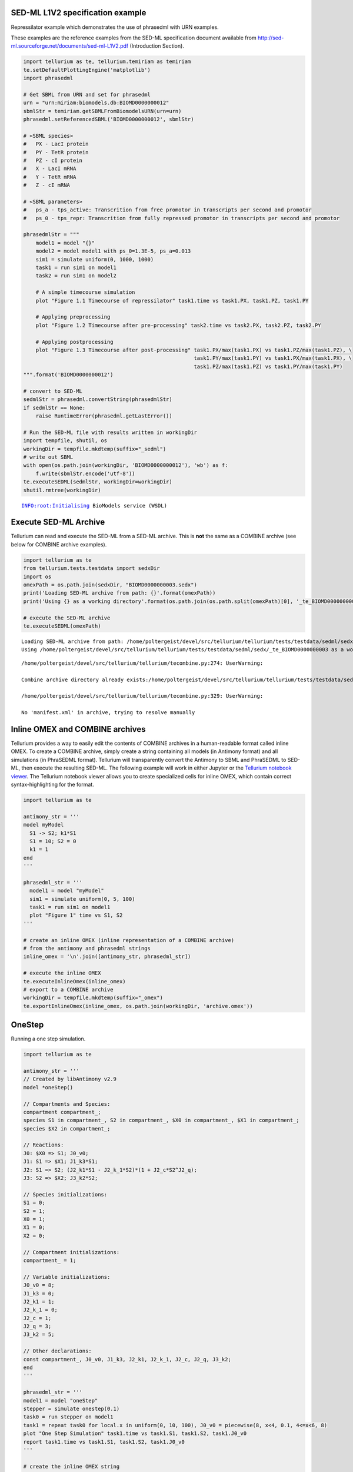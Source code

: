 

SED-ML L1V2 specification example
~~~~~~~~~~~~~~~~~~~~~~~~~~~~~~~~~

Repressilator example which demonstrates the use of phrasedml with URN
examples.

These examples are the reference examples from the SED-ML specification
document available from
http://sed-ml.sourceforge.net/documents/sed-ml-L1V2.pdf (Introduction
Section).

.. code-block:: python

    import tellurium as te, tellurium.temiriam as temiriam
    te.setDefaultPlottingEngine('matplotlib')
    import phrasedml
    
    # Get SBML from URN and set for phrasedml
    urn = "urn:miriam:biomodels.db:BIOMD0000000012"
    sbmlStr = temiriam.getSBMLFromBiomodelsURN(urn=urn)
    phrasedml.setReferencedSBML('BIOMD0000000012', sbmlStr)
    
    # <SBML species>
    #   PX - LacI protein
    #   PY - TetR protein
    #   PZ - cI protein
    #   X - LacI mRNA
    #   Y - TetR mRNA
    #   Z - cI mRNA
    
    # <SBML parameters>
    #   ps_a - tps_active: Transcrition from free promotor in transcripts per second and promotor
    #   ps_0 - tps_repr: Transcrition from fully repressed promotor in transcripts per second and promotor
    
    phrasedmlStr = """
        model1 = model "{}"
        model2 = model model1 with ps_0=1.3E-5, ps_a=0.013
        sim1 = simulate uniform(0, 1000, 1000)
        task1 = run sim1 on model1
        task2 = run sim1 on model2
    
        # A simple timecourse simulation
        plot "Figure 1.1 Timecourse of repressilator" task1.time vs task1.PX, task1.PZ, task1.PY
    
        # Applying preprocessing
        plot "Figure 1.2 Timecourse after pre-processing" task2.time vs task2.PX, task2.PZ, task2.PY
    
        # Applying postprocessing
        plot "Figure 1.3 Timecourse after post-processing" task1.PX/max(task1.PX) vs task1.PZ/max(task1.PZ), \
                                                           task1.PY/max(task1.PY) vs task1.PX/max(task1.PX), \
                                                           task1.PZ/max(task1.PZ) vs task1.PY/max(task1.PY)
    """.format('BIOMD0000000012')
    
    # convert to SED-ML
    sedmlStr = phrasedml.convertString(phrasedmlStr)
    if sedmlStr == None:
        raise RuntimeError(phrasedml.getLastError())
    
    # Run the SED-ML file with results written in workingDir
    import tempfile, shutil, os
    workingDir = tempfile.mkdtemp(suffix="_sedml")
    # write out SBML
    with open(os.path.join(workingDir, 'BIOMD0000000012'), 'wb') as f:
        f.write(sbmlStr.encode('utf-8'))
    te.executeSEDML(sedmlStr, workingDir=workingDir)
    shutil.rmtree(workingDir)



.. raw:: html

    <script>requirejs.config({paths: { 'plotly': ['https://cdn.plot.ly/plotly-latest.min']},});if(!window.Plotly) {{require(['plotly'],function(plotly) {window.Plotly=plotly;});}}</script>


.. parsed-literal::

    INFO:root:Initialising BioModels service (WSDL)



.. image:: _notebooks/core/phrasedmlExample_files/phrasedmlExample_2_2.png



.. image:: _notebooks/core/phrasedmlExample_files/phrasedmlExample_2_3.png



.. image:: _notebooks/core/phrasedmlExample_files/phrasedmlExample_2_4.png


Execute SED-ML Archive
~~~~~~~~~~~~~~~~~~~~~~

Tellurium can read and execute the SED-ML from a SED-ML archive. This is
**not** the same as a COMBINE archive (see below for COMBINE archive
examples).

.. code-block:: python

    import tellurium as te
    from tellurium.tests.testdata import sedxDir
    import os
    omexPath = os.path.join(sedxDir, "BIOMD0000000003.sedx")
    print('Loading SED-ML archive from path: {}'.format(omexPath))
    print('Using {} as a working directory'.format(os.path.join(os.path.split(omexPath)[0], '_te_BIOMD0000000003')))
    
    # execute the SED-ML archive
    te.executeSEDML(omexPath)


.. parsed-literal::

    Loading SED-ML archive from path: /home/poltergeist/devel/src/tellurium/tellurium/tests/testdata/sedml/sedx/BIOMD0000000003.sedx
    Using /home/poltergeist/devel/src/tellurium/tellurium/tests/testdata/sedml/sedx/_te_BIOMD0000000003 as a working directory


.. parsed-literal::

    /home/poltergeist/devel/src/tellurium/tellurium/tecombine.py:274: UserWarning:
    
    Combine archive directory already exists:/home/poltergeist/devel/src/tellurium/tellurium/tests/testdata/sedml/sedx/_te_BIOMD0000000003
    
    /home/poltergeist/devel/src/tellurium/tellurium/tecombine.py:329: UserWarning:
    
    No 'manifest.xml' in archive, trying to resolve manually
    



.. image:: _notebooks/core/phrasedmlExample_files/phrasedmlExample_4_2.png


Inline OMEX and COMBINE archives
~~~~~~~~~~~~~~~~~~~~~~~~~~~~~~~~

Tellurium provides a way to easily edit the contents of COMBINE archives
in a human-readable format called inline OMEX. To create a COMBINE
archive, simply create a string containing all models (in Antimony
format) and all simulations (in PhraSEDML format). Tellurium will
transparently convert the Antimony to SBML and PhraSEDML to SED-ML, then
execute the resulting SED-ML. The following example will work in either
Jupyter or the `Tellurium notebook
viewer <http://tellurium.readthedocs.io/en/latest/installation.html#front-end-1-tellurium-notebook>`__.
The Tellurium notebook viewer allows you to create specialized cells for
inline OMEX, which contain correct syntax-highlighting for the format.

.. code-block:: python

    import tellurium as te
    
    antimony_str = '''
    model myModel
      S1 -> S2; k1*S1
      S1 = 10; S2 = 0
      k1 = 1
    end
    '''
    
    phrasedml_str = '''
      model1 = model "myModel"
      sim1 = simulate uniform(0, 5, 100)
      task1 = run sim1 on model1
      plot "Figure 1" time vs S1, S2
    '''
    
    # create an inline OMEX (inline representation of a COMBINE archive)
    # from the antimony and phrasedml strings
    inline_omex = '\n'.join([antimony_str, phrasedml_str])
    
    # execute the inline OMEX
    te.executeInlineOmex(inline_omex)
    # export to a COMBINE archive
    workingDir = tempfile.mkdtemp(suffix="_omex")
    te.exportInlineOmex(inline_omex, os.path.join(workingDir, 'archive.omex'))



.. image:: _notebooks/core/phrasedmlExample_files/phrasedmlExample_6_0.png


OneStep
~~~~~~~

Running a one step simulation.

.. code-block:: python

    import tellurium as te
    
    antimony_str = '''
    // Created by libAntimony v2.9
    model *oneStep()
    
    // Compartments and Species:
    compartment compartment_;
    species S1 in compartment_, S2 in compartment_, $X0 in compartment_, $X1 in compartment_;
    species $X2 in compartment_;
    
    // Reactions:
    J0: $X0 => S1; J0_v0;
    J1: S1 => $X1; J1_k3*S1;
    J2: S1 => S2; (J2_k1*S1 - J2_k_1*S2)*(1 + J2_c*S2^J2_q);
    J3: S2 => $X2; J3_k2*S2;
    
    // Species initializations:
    S1 = 0;
    S2 = 1;
    X0 = 1;
    X1 = 0;
    X2 = 0;
    
    // Compartment initializations:
    compartment_ = 1;
    
    // Variable initializations:
    J0_v0 = 8;
    J1_k3 = 0;
    J2_k1 = 1;
    J2_k_1 = 0;
    J2_c = 1;
    J2_q = 3;
    J3_k2 = 5;
    
    // Other declarations:
    const compartment_, J0_v0, J1_k3, J2_k1, J2_k_1, J2_c, J2_q, J3_k2;
    end
    '''
    
    phrasedml_str = '''
    model1 = model "oneStep"
    stepper = simulate onestep(0.1)
    task0 = run stepper on model1
    task1 = repeat task0 for local.x in uniform(0, 10, 100), J0_v0 = piecewise(8, x<4, 0.1, 4<=x<6, 8)
    plot "One Step Simulation" task1.time vs task1.S1, task1.S2, task1.J0_v0
    report task1.time vs task1.S1, task1.S2, task1.J0_v0
    '''
    
    # create the inline OMEX string
    inline_omex = '\n'.join([antimony_str, phrasedml_str])
    
    # export to a COMBINE archive
    workingDir = tempfile.mkdtemp(suffix="_omex")
    archive_name = os.path.join(workingDir, 'archive.omex')
    te.exportInlineOmex(inline_omex, archive_name)
    # convert the COMBINE archive back into an 
    # inline OMEX (transparently) and execute it
    te.convertAndExecuteCombineArchive(archive_name)



.. image:: _notebooks/core/phrasedmlExample_files/phrasedmlExample_8_0.png


.. parsed-literal::

    --------------------------------------------------------------------------------
    report_1, Repeat: 0
    --------------------------------------------------------------------------------
       task1.time  task1.S1  task1.S2  task1.J0_v0
    0         0.0  0.000000  1.000000          8.0
    1         0.1  0.745536  0.652363          8.0
    2         0.1  0.745536  0.652363          8.0
    3         0.2  1.417842  0.498250          8.0
    4         0.2  1.417842  0.498250          8.0


1d Parameter Scan
~~~~~~~~~~~~~~~~~

This example shows how to perform a one-dimensional parameter scan using
Antimony/PhraSEDML and convert the study to a COMBINE archive. The
example uses a PhraSEDML repeated task ``task1`` to run a timecourse
simulation ``task0`` on a model for different values of the parameter
``J0_v0``.

.. code-block:: python

    import tellurium as te
    
    antimony_str = '''
    // Created by libAntimony v2.9
    model *parameterScan1D()
    
    // Compartments and Species:
    compartment compartment_;
    species S1 in compartment_, S2 in compartment_, $X0 in compartment_, $X1 in compartment_;
    species $X2 in compartment_;
    
    // Reactions:
    J0: $X0 => S1; J0_v0;
    J1: S1 => $X1; J1_k3*S1;
    J2: S1 => S2; (J2_k1*S1 - J2_k_1*S2)*(1 + J2_c*S2^J2_q);
    J3: S2 => $X2; J3_k2*S2;
    
    // Species initializations:
    S1 = 0;
    S2 = 1;
    X0 = 1;
    X1 = 0;
    X2 = 0;
    
    // Compartment initializations:
    compartment_ = 1;
    
    // Variable initializations:
    J0_v0 = 8;
    J1_k3 = 0;
    J2_k1 = 1;
    J2_k_1 = 0;
    J2_c = 1;
    J2_q = 3;
    J3_k2 = 5;
    
    // Other declarations:
    const compartment_, J0_v0, J1_k3, J2_k1, J2_k_1, J2_c, J2_q, J3_k2;
    end
    '''
    
    phrasedml_str = '''
    model1 = model "parameterScan1D"
    timecourse1 = simulate uniform(0, 20, 1000)
    task0 = run timecourse1 on model1
    task1 = repeat task0 for J0_v0 in [8, 4, 0.4], reset=true
    plot task1.time vs task1.S1, task1.S2
    '''
    
    # create the inline OMEX string
    inline_omex = '\n'.join([antimony_str, phrasedml_str])
    
    # execute the inline OMEX
    te.executeInlineOmex(inline_omex)



.. image:: _notebooks/core/phrasedmlExample_files/phrasedmlExample_10_0.png


2d Parameter Scan
~~~~~~~~~~~~~~~~~

There are multiple was to specify the set of values that should be swept
over. This example uses two repeated tasks instead of one. It sweeps
through a discrete set of values for the parameter ``J1_KK2``, and then
sweeps through a uniform range for another parameter ``J4_KK5``.

.. code-block:: python

    import tellurium as te
    
    antimony_str = '''
    // Created by libAntimony v2.9
    model *parameterScan2D()
    
      // Compartments and Species:
      compartment compartment_;
      species MKKK in compartment_, MKKK_P in compartment_, MKK in compartment_;
      species MKK_P in compartment_, MKK_PP in compartment_, MAPK in compartment_;
      species MAPK_P in compartment_, MAPK_PP in compartment_;
    
      // Reactions:
      J0: MKKK => MKKK_P; (J0_V1*MKKK)/((1 + (MAPK_PP/J0_Ki)^J0_n)*(J0_K1 + MKKK));
      J1: MKKK_P => MKKK; (J1_V2*MKKK_P)/(J1_KK2 + MKKK_P);
      J2: MKK => MKK_P; (J2_k3*MKKK_P*MKK)/(J2_KK3 + MKK);
      J3: MKK_P => MKK_PP; (J3_k4*MKKK_P*MKK_P)/(J3_KK4 + MKK_P);
      J4: MKK_PP => MKK_P; (J4_V5*MKK_PP)/(J4_KK5 + MKK_PP);
      J5: MKK_P => MKK; (J5_V6*MKK_P)/(J5_KK6 + MKK_P);
      J6: MAPK => MAPK_P; (J6_k7*MKK_PP*MAPK)/(J6_KK7 + MAPK);
      J7: MAPK_P => MAPK_PP; (J7_k8*MKK_PP*MAPK_P)/(J7_KK8 + MAPK_P);
      J8: MAPK_PP => MAPK_P; (J8_V9*MAPK_PP)/(J8_KK9 + MAPK_PP);
      J9: MAPK_P => MAPK; (J9_V10*MAPK_P)/(J9_KK10 + MAPK_P);
    
      // Species initializations:
      MKKK = 90;
      MKKK_P = 10;
      MKK = 280;
      MKK_P = 10;
      MKK_PP = 10;
      MAPK = 280;
      MAPK_P = 10;
      MAPK_PP = 10;
    
      // Compartment initializations:
      compartment_ = 1;
    
      // Variable initializations:
      J0_V1 = 2.5;
      J0_Ki = 9;
      J0_n = 1;
      J0_K1 = 10;
      J1_V2 = 0.25;
      J1_KK2 = 8;
      J2_k3 = 0.025;
      J2_KK3 = 15;
      J3_k4 = 0.025;
      J3_KK4 = 15;
      J4_V5 = 0.75;
      J4_KK5 = 15;
      J5_V6 = 0.75;
      J5_KK6 = 15;
      J6_k7 = 0.025;
      J6_KK7 = 15;
      J7_k8 = 0.025;
      J7_KK8 = 15;
      J8_V9 = 0.5;
      J8_KK9 = 15;
      J9_V10 = 0.5;
      J9_KK10 = 15;
    
      // Other declarations:
      const compartment_, J0_V1, J0_Ki, J0_n, J0_K1, J1_V2, J1_KK2, J2_k3, J2_KK3;
      const J3_k4, J3_KK4, J4_V5, J4_KK5, J5_V6, J5_KK6, J6_k7, J6_KK7, J7_k8;
      const J7_KK8, J8_V9, J8_KK9, J9_V10, J9_KK10;
    end
    '''
    
    phrasedml_str = '''
      model_3 = model "parameterScan2D"
      sim_repeat = simulate uniform(0,3000,100)
      task_1 = run sim_repeat on model_3
      repeatedtask_1 = repeat task_1 for J1_KK2 in [1, 5, 10, 50, 60, 70, 80, 90, 100], reset=true
      repeatedtask_2 = repeat repeatedtask_1 for J4_KK5 in uniform(1, 40, 10), reset=true
      plot repeatedtask_2.J4_KK5 vs repeatedtask_2.J1_KK2
      plot repeatedtask_2.time vs repeatedtask_2.MKK, repeatedtask_2.MKK_P
    '''
    
    # create the inline OMEX string
    inline_omex = '\n'.join([antimony_str, phrasedml_str])
    
    # execute the inline OMEX
    te.executeInlineOmex(inline_omex)



.. image:: _notebooks/core/phrasedmlExample_files/phrasedmlExample_12_0.png



.. image:: _notebooks/core/phrasedmlExample_files/phrasedmlExample_12_1.png


Stochastic Simulation and RNG Seeding
~~~~~~~~~~~~~~~~~~~~~~~~~~~~~~~~~~~~~

It is possible to programatically set the RNG seed of a stochastic
simulation in PhraSEDML using the
``<simulation-name>.algorithm.seed = <value>`` directive. Simulations
run with the same seed are identical. If the seed is not specified, a
different value is used each time, leading to different results.

.. code-block:: python

    # -*- coding: utf-8 -*-
    """
    phrasedml repeated stochastic test
    """
    import tellurium as te
    
    antimony_str = '''
    // Created by libAntimony v2.9
    model *repeatedStochastic()
    
    // Compartments and Species:
    compartment compartment_;
    species MKKK in compartment_, MKKK_P in compartment_, MKK in compartment_;
    species MKK_P in compartment_, MKK_PP in compartment_, MAPK in compartment_;
    species MAPK_P in compartment_, MAPK_PP in compartment_;
    
    // Reactions:
    J0: MKKK => MKKK_P; (J0_V1*MKKK)/((1 + (MAPK_PP/J0_Ki)^J0_n)*(J0_K1 + MKKK));
    J1: MKKK_P => MKKK; (J1_V2*MKKK_P)/(J1_KK2 + MKKK_P);
    J2: MKK => MKK_P; (J2_k3*MKKK_P*MKK)/(J2_KK3 + MKK);
    J3: MKK_P => MKK_PP; (J3_k4*MKKK_P*MKK_P)/(J3_KK4 + MKK_P);
    J4: MKK_PP => MKK_P; (J4_V5*MKK_PP)/(J4_KK5 + MKK_PP);
    J5: MKK_P => MKK; (J5_V6*MKK_P)/(J5_KK6 + MKK_P);
    J6: MAPK => MAPK_P; (J6_k7*MKK_PP*MAPK)/(J6_KK7 + MAPK);
    J7: MAPK_P => MAPK_PP; (J7_k8*MKK_PP*MAPK_P)/(J7_KK8 + MAPK_P);
    J8: MAPK_PP => MAPK_P; (J8_V9*MAPK_PP)/(J8_KK9 + MAPK_PP);
    J9: MAPK_P => MAPK; (J9_V10*MAPK_P)/(J9_KK10 + MAPK_P);
    
    // Species initializations:
    MKKK = 90;
    MKKK_P = 10;
    MKK = 280;
    MKK_P = 10;
    MKK_PP = 10;
    MAPK = 280;
    MAPK_P = 10;
    MAPK_PP = 10;
    
    // Compartment initializations:
    compartment_ = 1;
    
    // Variable initializations:
    J0_V1 = 2.5;
    J0_Ki = 9;
    J0_n = 1;
    J0_K1 = 10;
    J1_V2 = 0.25;
    J1_KK2 = 8;
    J2_k3 = 0.025;
    J2_KK3 = 15;
    J3_k4 = 0.025;
    J3_KK4 = 15;
    J4_V5 = 0.75;
    J4_KK5 = 15;
    J5_V6 = 0.75;
    J5_KK6 = 15;
    J6_k7 = 0.025;
    J6_KK7 = 15;
    J7_k8 = 0.025;
    J7_KK8 = 15;
    J8_V9 = 0.5;
    J8_KK9 = 15;
    J9_V10 = 0.5;
    J9_KK10 = 15;
    
    // Other declarations:
    const compartment_, J0_V1, J0_Ki, J0_n, J0_K1, J1_V2, J1_KK2, J2_k3, J2_KK3;
    const J3_k4, J3_KK4, J4_V5, J4_KK5, J5_V6, J5_KK6, J6_k7, J6_KK7, J7_k8;
    const J7_KK8, J8_V9, J8_KK9, J9_V10, J9_KK10;
    end
    '''
    
    phrasedml_str = '''
    model1 = model "repeatedStochastic"
    timecourse1 = simulate uniform_stochastic(0, 4000, 1000)
    timecourse1.algorithm.seed = 1003
    timecourse2 = simulate uniform_stochastic(0, 4000, 1000)
    task1 = run timecourse1 on model1
    task2 = run timecourse2 on model1
    repeat1 = repeat task1 for local.x in uniform(0, 10, 10), reset=true
    repeat2 = repeat task2 for local.x in uniform(0, 10, 10), reset=true
    plot "Repeats with SEED" repeat1.time vs repeat1.MAPK, repeat1.MAPK_P, repeat1.MAPK_PP, repeat1.MKK, repeat1.MKK_P, repeat1.MKKK, repeat1.MKKK_P
    plot "Repeats without SEED" repeat2.time vs repeat2.MAPK, repeat2.MAPK_P, repeat2.MAPK_PP, repeat2.MKK, repeat2.MKK_P, repeat2.MKKK, repeat2.MKKK_P
    '''
    
    # create the inline OMEX string
    inline_omex = '\n'.join([antimony_str, phrasedml_str])
    
    # execute the inline OMEX
    te.executeInlineOmex(inline_omex)



.. image:: _notebooks/core/phrasedmlExample_files/phrasedmlExample_14_0.png



.. image:: _notebooks/core/phrasedmlExample_files/phrasedmlExample_14_1.png


Resetting Models
~~~~~~~~~~~~~~~~

This example is another parameter scan which shows the effect of
resetting the model or not after each simulation. When using the
repeated task directive in PhraSEDML, you can pass the ``reset=true``
argument to reset the model to its initial conditions after each
repeated simulation. Leaving this argument off causes the model to
retain its current state between simulations. In this case, the time
value is not reset.

.. code-block:: python

    import tellurium as te
    
    antimony_str = """
    model case_02
        J0: S1 -> S2; k1*S1;
        S1 = 10.0; S2=0.0;
        k1 = 0.1;
    end
    """
    
    phrasedml_str = """
        model0 = model "case_02"
        model1 = model model0 with S1=5.0
        sim0 = simulate uniform(0, 6, 100)
        task0 = run sim0 on model1
        # reset the model after each simulation
        task1 = repeat task0 for k1 in uniform(0.0, 5.0, 5), reset = true
        # show the effect of not resetting for comparison
        task2 = repeat task0 for k1 in uniform(0.0, 5.0, 5)
        plot "Repeated task with reset"    task1.time vs task1.S1, task1.S2
        plot "Repeated task without reset" task2.time vs task2.S1, task2.S2
    """
    
    # create the inline OMEX string
    inline_omex = '\n'.join([antimony_str, phrasedml_str])
    
    # execute the inline OMEX
    te.executeInlineOmex(inline_omex)



.. image:: _notebooks/core/phrasedmlExample_files/phrasedmlExample_16_0.png



.. image:: _notebooks/core/phrasedmlExample_files/phrasedmlExample_16_1.png


3d Plotting
~~~~~~~~~~~

This example shows how to use PhraSEDML to perform 3d plotting. The
syntax is ``plot <x> vs <y> vs <z>``, where ``<x>``, ``<y>``, and
``<z>`` are references to model state variables used in specific tasks.

.. code-block:: python

    import tellurium as te
    
    antimony_str = '''
    // Created by libAntimony v2.9
    model *case_09()
    
    // Compartments and Species:
    compartment compartment_;
    species MKKK in compartment_, MKKK_P in compartment_, MKK in compartment_;
    species MKK_P in compartment_, MKK_PP in compartment_, MAPK in compartment_;
    species MAPK_P in compartment_, MAPK_PP in compartment_;
    
    // Reactions:
    J0: MKKK => MKKK_P; (J0_V1*MKKK)/((1 + (MAPK_PP/J0_Ki)^J0_n)*(J0_K1 + MKKK));
    J1: MKKK_P => MKKK; (J1_V2*MKKK_P)/(J1_KK2 + MKKK_P);
    J2: MKK => MKK_P; (J2_k3*MKKK_P*MKK)/(J2_KK3 + MKK);
    J3: MKK_P => MKK_PP; (J3_k4*MKKK_P*MKK_P)/(J3_KK4 + MKK_P);
    J4: MKK_PP => MKK_P; (J4_V5*MKK_PP)/(J4_KK5 + MKK_PP);
    J5: MKK_P => MKK; (J5_V6*MKK_P)/(J5_KK6 + MKK_P);
    J6: MAPK => MAPK_P; (J6_k7*MKK_PP*MAPK)/(J6_KK7 + MAPK);
    J7: MAPK_P => MAPK_PP; (J7_k8*MKK_PP*MAPK_P)/(J7_KK8 + MAPK_P);
    J8: MAPK_PP => MAPK_P; (J8_V9*MAPK_PP)/(J8_KK9 + MAPK_PP);
    J9: MAPK_P => MAPK; (J9_V10*MAPK_P)/(J9_KK10 + MAPK_P);
    
    // Species initializations:
    MKKK = 90;
    MKKK_P = 10;
    MKK = 280;
    MKK_P = 10;
    MKK_PP = 10;
    MAPK = 280;
    MAPK_P = 10;
    MAPK_PP = 10;
    
    // Compartment initializations:
    compartment_ = 1;
    
    // Variable initializations:
    J0_V1 = 2.5;
    J0_Ki = 9;
    J0_n = 1;
    J0_K1 = 10;
    J1_V2 = 0.25;
    J1_KK2 = 8;
    J2_k3 = 0.025;
    J2_KK3 = 15;
    J3_k4 = 0.025;
    J3_KK4 = 15;
    J4_V5 = 0.75;
    J4_KK5 = 15;
    J5_V6 = 0.75;
    J5_KK6 = 15;
    J6_k7 = 0.025;
    J6_KK7 = 15;
    J7_k8 = 0.025;
    J7_KK8 = 15;
    J8_V9 = 0.5;
    J8_KK9 = 15;
    J9_V10 = 0.5;
    J9_KK10 = 15;
    
    // Other declarations:
    const compartment_, J0_V1, J0_Ki, J0_n, J0_K1, J1_V2, J1_KK2, J2_k3, J2_KK3;
    const J3_k4, J3_KK4, J4_V5, J4_KK5, J5_V6, J5_KK6, J6_k7, J6_KK7, J7_k8;
    const J7_KK8, J8_V9, J8_KK9, J9_V10, J9_KK10;
    end
    '''
    
    phrasedml_str = '''
      mod1 = model "case_09"
      # sim1 = simulate uniform_stochastic(0, 4000, 1000)
      sim1 = simulate uniform(0, 4000, 1000)
      task1 = run sim1 on mod1
      repeat1 = repeat task1 for local.x in uniform(0, 10, 10), reset=true
      plot "MAPK oscillations" repeat1.MAPK vs repeat1.time vs repeat1.MAPK_P, repeat1.MAPK vs repeat1.time vs repeat1.MAPK_PP, repeat1.MAPK vs repeat1.time vs repeat1.MKK
      # report repeat1.MAPK vs repeat1.time vs repeat1.MAPK_P, repeat1.MAPK vs repeat1.time vs repeat1.MAPK_PP, repeat1.MAPK vs repeat1.time vs repeat1.MKK
    '''
    
    # create the inline OMEX string
    inline_omex = '\n'.join([antimony_str, phrasedml_str])
    
    # execute the inline OMEX
    te.executeInlineOmex(inline_omex)




.. image:: _notebooks/core/phrasedmlExample_files/phrasedmlExample_18_0.png

